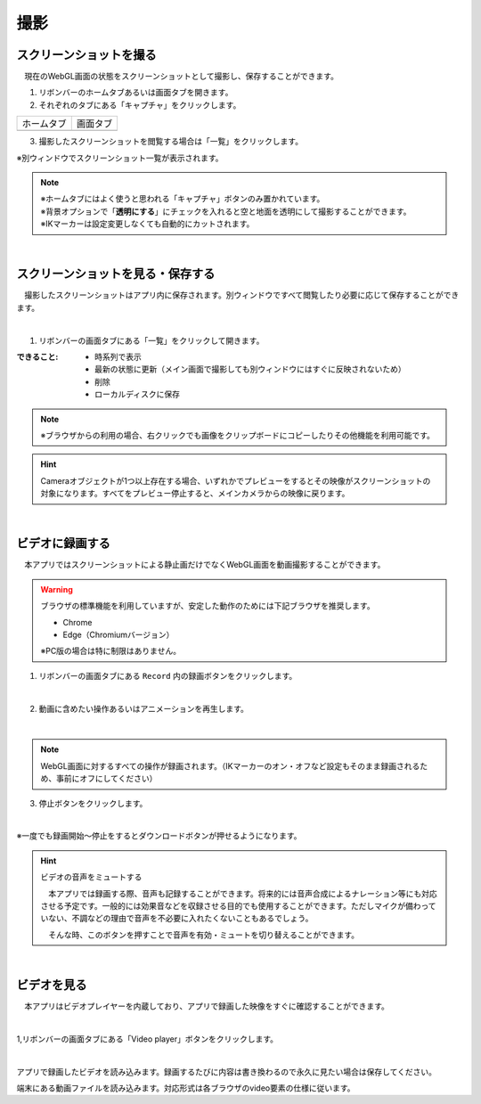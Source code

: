 #########################################
撮影
#########################################


.. index:: スクリーンショットを撮る（撮影）

スクリーンショットを撮る
=========================================


　現在のWebGL画面の状態をスクリーンショットとして撮影し、保存することができます。

1. リボンバーのホームタブあるいは画面タブを開きます。

2. それぞれのタブにある「キャプチャ」をクリックします。

.. |homecap| image:: img/photograph_1.png
.. |screencap| image:: img/photograph_2.png

============= ============
ホームタブ      画面タブ
------------- ------------
|homecap|       |screencap|
============= ============

3. 撮影したスクリーンショットを閲覧する場合は「一覧」をクリックします。

※別ウィンドウでスクリーンショット一覧が表示されます。


.. note::
    | ※ホームタブにはよく使うと思われる「キャプチャ」ボタンのみ置かれています。
    | ※背景オプションで「**透明にする**」にチェックを入れると空と地面を透明にして撮影することができます。
    | ※IKマーカーは設定変更しなくても自動的にカットされます。


|

.. index:: スクリーンショットを見る（撮影）
.. index:: スクリーンショットの保存（撮影）

スクリーンショットを見る・保存する
=========================================

　撮影したスクリーンショットはアプリ内に保存されます。別ウィンドウですべて閲覧したり必要に応じて保存することができます。

.. image:: img/photograph_3.png
    :align: center

|

1. リボンバーの画面タブにある「一覧」をクリックして開きます。

:できること:
    * 時系列で表示
    * 最新の状態に更新（メイン画面で撮影しても別ウィンドウにはすぐに反映されないため）
    * 削除
    * ローカルディスクに保存

.. note::
    ※ブラウザからの利用の場合、右クリックでも画像をクリップボードにコピーしたりその他機能を利用可能です。

.. hint::
    Cameraオブジェクトが1つ以上存在する場合、いずれかでプレビューをするとその映像がスクリーンショットの対象になります。すべてをプレビュー停止すると、メインカメラからの映像に戻ります。

|

.. index:: 録画する（撮影）

ビデオに録画する
=======================

　本アプリではスクリーンショットによる静止画だけでなくWebGL画面を動画撮影することができます。

.. warning::
    ブラウザの標準機能を利用していますが、安定した動作のためには下記ブラウザを推奨します。

    * Chrome
    * Edge（Chromiumバージョン）

    ※PC版の場合は特に制限はありません。

1. リボンバーの画面タブにある ``Record`` 内の録画ボタンをクリックします。

.. image:: img/photograph_4.png
    :align: center

|


2. 動画に含めたい操作あるいはアニメーションを再生します。

.. image:: img/photograph_5.png
    :align: center

|

.. note::
    WebGL画面に対するすべての操作が録画されます。（IKマーカーのオン・オフなど設定もそのまま録画されるため、事前にオフにしてください）

3. 停止ボタンをクリックします。

.. image:: img/photograph_6.png
    :align: center

|

※一度でも録画開始～停止をするとダウンロードボタンが押せるようになります。

.. image:: img/photograph_7.png
    :align: center

.. hint::
    ビデオの音声をミュートする

    .. image:: img/photograph_c.png
        :align: center

    　本アプリでは録画する際、音声も記録することができます。将来的には音声合成によるナレーション等にも対応させる予定です。一般的には効果音などを収録させる目的でも使用することができます。ただしマイクが備わっていない、不調などの理由で音声を不必要に入れたくないこともあるでしょう。

    　そんな時、このボタンを押すことで音声を有効・ミュートを切り替えることができます。

|


.. index:: ビデオを見る（撮影）

ビデオを見る
==================

　本アプリはビデオプレイヤーを内蔵しており、アプリで録画した映像をすぐに確認することができます。

.. image:: img/photograph_8.png
    :align: center

|

1,リボンバーの画面タブにある「Video player」ボタンをクリックします。

.. image:: img/photograph_9.png
    :align: center

|

.. |appvideo| image:: img/photograph_a.png
.. |localvideo| image:: img/photograph_b.png


|appvideo| アプリで録画したビデオを読み込みます。録画するたびに内容は書き換わるので永久に見たい場合は保存してください。

|localvideo| 端末にある動画ファイルを読み込みます。対応形式は各ブラウザのvideo要素の仕様に従います。

